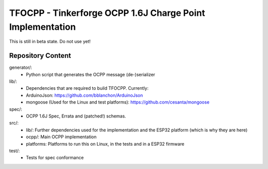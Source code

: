 TFOCPP - Tinkerforge OCPP 1.6J Charge Point Implementation
==========================================================

This is still in beta state. Do not use yet!

Repository Content
------------------

generator/:
 * Python script that generates the OCPP message (de-)serializer

lib/:
 * Dependencies that are required to build TFOCPP. Currently:
 * ArduinoJson: https://github.com/bblanchon/ArduinoJson
 * mongoose (Used for the Linux and test platforms): https://github.com/cesanta/mongoose

spec/:
  * OCPP 1.6J Spec, Errata and (patched!) schemas.

src/:
  * lib/: Further dependencies used for the implementation and the ESP32 platform (which is why they are here)
  * ocpp/: Main OCPP implementation
  * platforms: Platforms to run this on Linux, in the tests and in a ESP32 firmware

test/:
  * Tests for spec conformance
